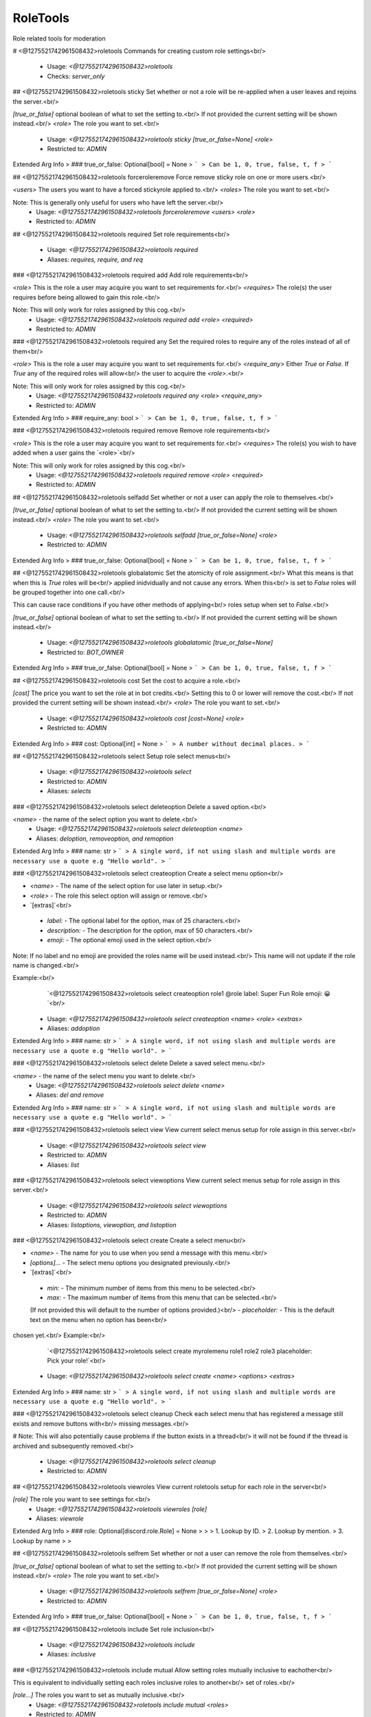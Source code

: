 RoleTools
=========

Role related tools for moderation

# <@1275521742961508432>roletools
Commands for creating custom role settings<br/>
 - Usage: `<@1275521742961508432>roletools`
 - Checks: `server_only`


## <@1275521742961508432>roletools sticky
Set whether or not a role will be re-applied when a user leaves and rejoins the server.<br/>

`[true_or_false]` optional boolean of what to set the setting to.<br/>
If not provided the current setting will be shown instead.<br/>
`<role>` The role you want to set.<br/>
 - Usage: `<@1275521742961508432>roletools sticky [true_or_false=None] <role>`
 - Restricted to: `ADMIN`
Extended Arg Info
> ### true_or_false: Optional[bool] = None
> ```
> Can be 1, 0, true, false, t, f
> ```


## <@1275521742961508432>roletools forceroleremove
Force remove sticky role on one or more users.<br/>

`<users>` The users you want to have a forced stickyrole applied to.<br/>
`<roles>` The role you want to set.<br/>

Note: This is generally only useful for users who have left the server.<br/>
 - Usage: `<@1275521742961508432>roletools forceroleremove <users> <role>`
 - Restricted to: `ADMIN`


## <@1275521742961508432>roletools required
Set role requirements<br/>
 - Usage: `<@1275521742961508432>roletools required`
 - Aliases: `requires, require, and req`


### <@1275521742961508432>roletools required add
Add role requirements<br/>

`<role>` This is the role a user may acquire you want to set requirements for.<br/>
`<requires>` The role(s) the user requires before being allowed to gain this role.<br/>

Note: This will only work for roles assigned by this cog.<br/>
 - Usage: `<@1275521742961508432>roletools required add <role> <required>`
 - Restricted to: `ADMIN`


### <@1275521742961508432>roletools required any
Set the required roles to require any of the roles instead of all of them<br/>

`<role>` This is the role a user may acquire you want to set requirements for.<br/>
`<require_any>` Either `True` or `False`. If `True` any of the required roles will allow<br/>
the user to acquire the `<role>`.<br/>

Note: This will only work for roles assigned by this cog.<br/>
 - Usage: `<@1275521742961508432>roletools required any <role> <require_any>`
 - Restricted to: `ADMIN`
Extended Arg Info
> ### require_any: bool
> ```
> Can be 1, 0, true, false, t, f
> ```


### <@1275521742961508432>roletools required remove
Remove role requirements<br/>

`<role>` This is the role a user may acquire you want to set requirements for.<br/>
`<requires>` The role(s) you wish to have added when a user gains the `<role>`<br/>

Note: This will only work for roles assigned by this cog.<br/>
 - Usage: `<@1275521742961508432>roletools required remove <role> <required>`
 - Restricted to: `ADMIN`


## <@1275521742961508432>roletools selfadd
Set whether or not a user can apply the role to themselves.<br/>

`[true_or_false]` optional boolean of what to set the setting to.<br/>
If not provided the current setting will be shown instead.<br/>
`<role>` The role you want to set.<br/>
 - Usage: `<@1275521742961508432>roletools selfadd [true_or_false=None] <role>`
 - Restricted to: `ADMIN`
Extended Arg Info
> ### true_or_false: Optional[bool] = None
> ```
> Can be 1, 0, true, false, t, f
> ```


## <@1275521742961508432>roletools globalatomic
Set the atomicity of role assignment.<br/>
What this means is that when this is `True` roles will be<br/>
applied inidvidually and not cause any errors. When this<br/>
is set to `False` roles will be grouped together into one call.<br/>

This can cause race conditions if you have other methods of applying<br/>
roles setup when set to `False`.<br/>

`[true_or_false]` optional boolean of what to set the setting to.<br/>
If not provided the current setting will be shown instead.<br/>
 - Usage: `<@1275521742961508432>roletools globalatomic [true_or_false=None]`
 - Restricted to: `BOT_OWNER`
Extended Arg Info
> ### true_or_false: Optional[bool] = None
> ```
> Can be 1, 0, true, false, t, f
> ```


## <@1275521742961508432>roletools cost
Set the cost to acquire a role.<br/>

`[cost]` The price you want to set the role at in bot credits.<br/>
Setting this to 0 or lower will remove the cost.<br/>
If not provided the current setting will be shown instead.<br/>
`<role>` The role you want to set.<br/>
 - Usage: `<@1275521742961508432>roletools cost [cost=None] <role>`
 - Restricted to: `ADMIN`
Extended Arg Info
> ### cost: Optional[int] = None
> ```
> A number without decimal places.
> ```


## <@1275521742961508432>roletools select
Setup role select menus<br/>
 - Usage: `<@1275521742961508432>roletools select`
 - Restricted to: `ADMIN`
 - Aliases: `selects`


### <@1275521742961508432>roletools select deleteoption
Delete a saved option.<br/>

`<name>` - the name of the select option you want to delete.<br/>
 - Usage: `<@1275521742961508432>roletools select deleteoption <name>`
 - Aliases: `deloption, removeoption, and remoption`
Extended Arg Info
> ### name: str
> ```
> A single word, if not using slash and multiple words are necessary use a quote e.g "Hello world".
> ```


### <@1275521742961508432>roletools select createoption
Create a select menu option<br/>

- `<name>` - The name of the select option for use later in setup.<br/>
- `<role>` - The role this select option will assign or remove.<br/>
- `[extras]`<br/>
 - `label:` - The optional label for the option, max of 25 characters.<br/>
 - `description:` - The description for the option, max of 50 characters.<br/>
 - `emoji:` - The optional emoji used in the select option.<br/>

Note: If no label and no emoji are provided the roles name will be used instead.<br/>
This name will not update if the role name is changed.<br/>

Example:<br/>
    `<@1275521742961508432>roletools select createoption role1 @role label: Super Fun Role emoji: 😀`<br/>
 - Usage: `<@1275521742961508432>roletools select createoption <name> <role> <extras>`
 - Aliases: `addoption`
Extended Arg Info
> ### name: str
> ```
> A single word, if not using slash and multiple words are necessary use a quote e.g "Hello world".
> ```


### <@1275521742961508432>roletools select delete
Delete a saved select menu.<br/>

`<name>` - the name of the select menu you want to delete.<br/>
 - Usage: `<@1275521742961508432>roletools select delete <name>`
 - Aliases: `del and remove`
Extended Arg Info
> ### name: str
> ```
> A single word, if not using slash and multiple words are necessary use a quote e.g "Hello world".
> ```


### <@1275521742961508432>roletools select view
View current select menus setup for role assign in this server.<br/>
 - Usage: `<@1275521742961508432>roletools select view`
 - Restricted to: `ADMIN`
 - Aliases: `list`


### <@1275521742961508432>roletools select viewoptions
View current select menus setup for role assign in this server.<br/>
 - Usage: `<@1275521742961508432>roletools select viewoptions`
 - Restricted to: `ADMIN`
 - Aliases: `listoptions, viewoption, and listoption`


### <@1275521742961508432>roletools select create
Create a select menu<br/>

- `<name>` - The name for you to use when you send a message with this menu.<br/>
- `[options]...` - The select menu options you designated previously.<br/>
- `[extras]`<br/>
 - `min:` - The minimum number of items from this menu to be selected.<br/>
 - `max:` - The maximum number of items from this menu that can be selected.<br/>
 (If not provided this will default to the number of options provided.)<br/>
 - `placeholder:` - This is the default text on the menu when no option has been<br/>
chosen yet.<br/>
Example:<br/>
    `<@1275521742961508432>roletools select create myrolemenu role1 role2 role3 placeholder: Pick your role!`<br/>
 - Usage: `<@1275521742961508432>roletools select create <name> <options> <extras>`
Extended Arg Info
> ### name: str
> ```
> A single word, if not using slash and multiple words are necessary use a quote e.g "Hello world".
> ```


### <@1275521742961508432>roletools select cleanup
Check each select menu that has registered a message still exists and remove buttons with<br/>
missing messages.<br/>

# Note: This will also potentially cause problems if the button exists in a thread<br/>
it will not be found if the thread is archived and subsequently removed.<br/>
 - Usage: `<@1275521742961508432>roletools select cleanup`
 - Restricted to: `ADMIN`


## <@1275521742961508432>roletools viewroles
View current roletools setup for each role in the server<br/>

`[role]` The role you want to see settings for.<br/>
 - Usage: `<@1275521742961508432>roletools viewroles [role]`
 - Aliases: `viewrole`
Extended Arg Info
> ### role: Optional[discord.role.Role] = None
> 
> 
>     1. Lookup by ID.
>     2. Lookup by mention.
>     3. Lookup by name
> 
>     


## <@1275521742961508432>roletools selfrem
Set whether or not a user can remove the role from themselves.<br/>

`[true_or_false]` optional boolean of what to set the setting to.<br/>
If not provided the current setting will be shown instead.<br/>
`<role>` The role you want to set.<br/>
 - Usage: `<@1275521742961508432>roletools selfrem [true_or_false=None] <role>`
 - Restricted to: `ADMIN`
Extended Arg Info
> ### true_or_false: Optional[bool] = None
> ```
> Can be 1, 0, true, false, t, f
> ```


## <@1275521742961508432>roletools include
Set role inclusion<br/>
 - Usage: `<@1275521742961508432>roletools include`
 - Aliases: `inclusive`


### <@1275521742961508432>roletools include mutual
Allow setting roles mutually inclusive to eachother<br/>

This is equivalent to individually setting each roles inclusive roles to another<br/>
set of roles.<br/>

`[role...]` The roles you want to set as mutually inclusive.<br/>
 - Usage: `<@1275521742961508432>roletools include mutual <roles>`
 - Restricted to: `ADMIN`


### <@1275521742961508432>roletools include remove
Remove role inclusion<br/>

`<role>` This is the role a user may acquire you want to set exclusions for.<br/>
`<include>` The role(s) currently inclusive you no longer wish to have included<br/>
 - Usage: `<@1275521742961508432>roletools include remove <role> <include>`
 - Restricted to: `ADMIN`


### <@1275521742961508432>roletools include add
Add role inclusion (This will add roles if the designated role is acquired<br/>
if the designated role is removed the included roles will also be removed<br/>
if the included roles are set to selfremovable)<br/>

`<role>` This is the role a user may acquire you want to set exclusions for.<br/>
`<include>` The role(s) you wish to have added when a user gains the `<role>`<br/>

Note: This will only work for roles assigned by this cog.<br/>
 - Usage: `<@1275521742961508432>roletools include add <role> <include>`
 - Restricted to: `ADMIN`


## <@1275521742961508432>roletools giverole
Gives a role to designated members.<br/>

`<role>` The role you want to give.<br/>
`[who...]` Who you want to give the role to. This can include any of the following:```diff<br/>
+ Member<br/>
    A specified member of the server.<br/>
+ Role<br/>
    People who already have a specified role.<br/>
+ TextChannel<br/>
    People who have access to see the channel provided.<br/>
Or one of the following:<br/>
+ everyone - everyone in the server.<br/>
+ here     - everyone who appears online in the server.<br/>
+ bots     - all the bots in the server.<br/>
+ humans   - all the humans in the server.<br/>
```
**Note:** This runs through exclusive and inclusive role checks
which may cause unintended roles to be removed/applied.

**This command is on a cooldown of 10 seconds per member who receives
a role up to a maximum of 1 hour.**
 - Usage: `<@1275521742961508432>roletools giverole <role> <who>`
 - Restricted to: `ADMIN`
Extended Arg Info
> ### *who: Union[discord.role.Role, discord.channel.TextChannel, discord.member.Member, str]
> 
> 
>     1. Lookup by ID.
>     2. Lookup by mention.
>     3. Lookup by name
> 
>     


## <@1275521742961508432>roletools reaction
Reaction role settings<br/>
 - Usage: `<@1275521742961508432>roletools reaction`
 - Aliases: `react and reactions`


### <@1275521742961508432>roletools reaction reactroles
View current bound roles in the server<br/>
 - Usage: `<@1275521742961508432>roletools reaction reactroles`
 - Restricted to: `ADMIN`
 - Aliases: `reactionroles and reactrole`


### <@1275521742961508432>roletools reaction cleanup
Cleanup old/missing reaction roles and settings.<br/>

Note: This will also clear out reaction roles if the bot is just<br/>
missing permissions to see the reactions.<br/>
 - Usage: `<@1275521742961508432>roletools reaction cleanup`
 - Restricted to: `ADMIN`


### <@1275521742961508432>roletools reaction ownercleanup
Cleanup old/missing reaction roles and settings on the bot.<br/>

Note: This will also clear out reaction roles if the bot is just<br/>
missing permissions to see the reactions.<br/>
 - Usage: `<@1275521742961508432>roletools reaction ownercleanup`
 - Restricted to: `BOT_OWNER`
 - Cooldown: `1 per 86400.0 seconds`


### <@1275521742961508432>roletools reaction remove
Remove a reaction role<br/>

`<message>` can be the channel_id-message_id pair<br/>
from copying message ID while holding SHIFT or a message link<br/>
`<emoji>` The emoji you want people to react with to get the role.<br/>
`<role>` The role you want people to receive for reacting.<br/>

Note: This will not remove the emoji reactions on the message.<br/>
 - Usage: `<@1275521742961508432>roletools reaction remove <message> <role_or_emoji>`
 - Restricted to: `ADMIN`
 - Aliases: `rem`
Extended Arg Info
> ### message: discord.message.Message
> Converts to a :class:`discord.Message`.
> 
>     


### <@1275521742961508432>roletools reaction bulk
Create multiple roles reactions for a single message<br/>

`<message>` can be the channel_id-message_id pair<br/>
from copying message ID while holding SHIFT or a message link<br/>
`[role_emoji...]` Must be a role-emoji pair separated by either `;`, `,`, `|`, or `-`.<br/>

Note: Any spaces will be considered a new set of role-emoji pairs, if you<br/>
want to specify a role with a space in it without pinging it enclose<br/>
the full role-emoji pair in quotes.<br/>

e.g. `<@1275521742961508432>roletools bulkreact 461417772115558410-821105109097644052 @member-:smile:`<br/>
`<@1275521742961508432>roletools bulkreact 461417772115558410-821105109097644052 "Super Member-:frown:"`<br/>
 - Usage: `<@1275521742961508432>roletools reaction bulk <message> <role_emoji>`
 - Restricted to: `ADMIN`
 - Aliases: `bulkcreate and bulkmake`
Extended Arg Info
> ### message: discord.message.Message
> Converts to a :class:`discord.Message`.
> 
>     


### <@1275521742961508432>roletools reaction clearreact
Clear the reactions for reaction roles. This will remove<br/>
all reactions and then re-apply the bots reaction for you.<br/>

`<message>` The message you want to clear reactions on.<br/>
`[emojis...]` Optional emojis you want to specifically remove.<br/>
If no emojis are provided this will clear all the reaction role<br/>
emojis the bot has for the message provided.<br/>

Note: This will only clear reactions which have a corresponding<br/>
reaction role on it.<br/>
 - Usage: `<@1275521742961508432>roletools reaction clearreact <message> <emojis>`
 - Restricted to: `ADMIN`
 - Aliases: `clearreacts`
Extended Arg Info
> ### message: discord.message.Message
> Converts to a :class:`discord.Message`.
> 
>     
> ### *emojis: Union[discord.emoji.Emoji, str, NoneType]
> 
> 
>     1. Lookup by ID.
>     2. Lookup by extracting ID from the emoji.
>     3. Lookup by name
> 
>     


### <@1275521742961508432>roletools reaction create
Create a reaction role<br/>

`<message>` can be the channel_id-message_id pair<br/>
from copying message ID while holding SHIFT or a message link<br/>
`<emoji>` The emoji you want people to react with to get the role.<br/>
`<role>` The role you want people to receive for reacting.<br/>
 - Usage: `<@1275521742961508432>roletools reaction create <message> <emoji> <role>`
 - Restricted to: `ADMIN`
 - Aliases: `make and setup`
Extended Arg Info
> ### message: discord.message.Message
> Converts to a :class:`discord.Message`.
> 
>     
> ### emoji: Union[discord.emoji.Emoji, str]
> 
> 
>     1. Lookup by ID.
>     2. Lookup by extracting ID from the emoji.
>     3. Lookup by name
> 
>     


## <@1275521742961508432>roletools selfrole
Add or remove a defined selfrole<br/>

`<role>` The role you want to add or remove.<br/>
If you already have the role it will be removed.<br/>
 - Usage: `<@1275521742961508432>roletools selfrole <role>`
 - Checks: `server_only`


## <@1275521742961508432>roletools message
Commands for sending/editing messages for roletools<br/>
 - Usage: `<@1275521742961508432>roletools message`


### <@1275521742961508432>roletools message edit
Edit a bots message to include Role Buttons<br/>

`<message>` - The existing message to add role buttons to. Must be a bots message.<br/>
`[buttons]...` - The names of the buttons you want to include up to a maximum of 25.<br/>
`[menus]...` - The names of the select menus you want to include up to a maximum of 5.<br/>

Note: There is a maximum of 25 slots available on one message. Each menu<br/>
uses up 5 slots while each button uses up 1 slot.<br/>
 - Usage: `<@1275521742961508432>roletools message edit <message> <buttons> <menus>`
Extended Arg Info
> ### message: discord.message.Message
> Converts to a :class:`discord.Message`.
> 
>     


### <@1275521742961508432>roletools message sendbutton
Send buttons to a specified channel with optional message.<br/>

`<channel>` - the channel to send the button role buttons to.<br/>
`[buttons]...` - The names of the buttons you want included in the<br/>
message up to a maximum of 25.<br/>
`[text]` - The text to be included with the buttons.<br/>
 - Usage: `<@1275521742961508432>roletools message sendbutton <channel> <buttons> [text]`
Extended Arg Info
> ### channel: discord.channel.TextChannel
> 
> 
>     1. Lookup by ID.
>     2. Lookup by mention.
>     3. Lookup by channel URL.
>     4. Lookup by name
> 
>     
> ### text: Optional[str] = None
> ```
> A single word, if not using slash and multiple words are necessary use a quote e.g "Hello world".
> ```


### <@1275521742961508432>roletools message sendselect
Send a select menu to a specified channel for role assignment<br/>

`<channel>` - the channel to send the button role buttons to.<br/>
`[menus]...` - The names of the select menus you want included in the<br/>
message up to a maximum of 5.<br/>
`[text]` - The text to be included with the select menu.<br/>
 - Usage: `<@1275521742961508432>roletools message sendselect <channel> <menus> [text]`
Extended Arg Info
> ### channel: discord.channel.TextChannel
> 
> 
>     1. Lookup by ID.
>     2. Lookup by mention.
>     3. Lookup by channel URL.
>     4. Lookup by name
> 
>     
> ### text: Optional[str] = None
> ```
> A single word, if not using slash and multiple words are necessary use a quote e.g "Hello world".
> ```


### <@1275521742961508432>roletools message editselect
Edit a bots message to include Role Buttons<br/>

`<message>` - The existing message to add role buttons to. Must be a bots message.<br/>
`[menus]...` - The names of the select menus you want to include up to a maximum of 5.<br/>
 - Usage: `<@1275521742961508432>roletools message editselect <message> <menus>`
Extended Arg Info
> ### message: discord.message.Message
> Converts to a :class:`discord.Message`.
> 
>     


### <@1275521742961508432>roletools message editbutton
Edit a bots message to include Role Buttons<br/>

`<message>` - The existing message to add role buttons to. Must be a bots message.<br/>
`[buttons]...` - The names of the buttons you want to include up to a maximum of 25.<br/>
 - Usage: `<@1275521742961508432>roletools message editbutton <message> <buttons>`
Extended Arg Info
> ### message: discord.message.Message
> Converts to a :class:`discord.Message`.
> 
>     


### <@1275521742961508432>roletools message send
Send a select menu to a specified channel for role assignment<br/>

`<channel>` - the channel to send the button role buttons to.<br/>
`[buttons]...` - The names of the buttons you want included in the<br/>
`[menus]...` - The names of the select menus you want included in the<br/>
message up to a maximum of 5.<br/>
`[text]` - The text to be included with the select menu.<br/>

Note: There is a maximum of 25 slots available on one message. Each menu<br/>
uses up 5 slots while each button uses up 1 slot.<br/>
 - Usage: `<@1275521742961508432>roletools message send <channel> <buttons> <menus> [text]`
Extended Arg Info
> ### channel: discord.channel.TextChannel
> 
> 
>     1. Lookup by ID.
>     2. Lookup by mention.
>     3. Lookup by channel URL.
>     4. Lookup by name
> 
>     
> ### text: Optional[str] = None
> ```
> A single word, if not using slash and multiple words are necessary use a quote e.g "Hello world".
> ```


## <@1275521742961508432>roletools forcerole
Force a sticky role on one or more users.<br/>

`<users>` The users you want to have a forced stickyrole applied to.<br/>
`<roles>` The role you want to set.<br/>

Note: The only way to remove this would be to manually remove the role from<br/>
the user.<br/>
 - Usage: `<@1275521742961508432>roletools forcerole <users> <role>`
 - Restricted to: `ADMIN`


## <@1275521742961508432>roletools removerole
Removes a role from the designated members.<br/>

`<role>` The role you want to give.<br/>
`[who...]` Who you want to give the role to. This can include any of the following:```diff<br/>
+ Member<br/>
    A specified member of the server.<br/>
+ Role<br/>
    People who already have a specified role.<br/>
+ TextChannel<br/>
    People who have access to see the channel provided.<br/>
Or one of the following:<br/>
+ everyone - everyone in the server.<br/>
+ here     - everyone who appears online in the server.<br/>
+ bots     - all the bots in the server.<br/>
+ humans   - all the humans in the server.<br/>
```
**Note:** This runs through exclusive and inclusive role checks
which may cause unintended roles to be removed/applied.

**This command is on a cooldown of 10 seconds per member who receives
a role up to a maximum of 1 hour.**
 - Usage: `<@1275521742961508432>roletools removerole <role> <who>`
 - Restricted to: `ADMIN`
Extended Arg Info
> ### *who: Union[discord.role.Role, discord.channel.TextChannel, discord.member.Member, str]
> 
> 
>     1. Lookup by ID.
>     2. Lookup by mention.
>     3. Lookup by name
> 
>     


## <@1275521742961508432>roletools exclude
Set role exclusions<br/>
 - Usage: `<@1275521742961508432>roletools exclude`
 - Aliases: `exclusive`


### <@1275521742961508432>roletools exclude add
Add role exclusion (This will remove if the designated role is acquired<br/>
if the included roles are not selfremovable they will not be removed<br/>
and the designated role will not be given)<br/>

`<role>` This is the role a user may acquire you want to set exclusions for.<br/>
`<exclude>` The role(s) you wish to have removed when a user gains the `<role>`<br/>

Note: This will only work for roles assigned by this cog.<br/>
 - Usage: `<@1275521742961508432>roletools exclude add <role> <exclude>`
 - Restricted to: `ADMIN`


### <@1275521742961508432>roletools exclude mutual
Allow setting roles mutually exclusive to eachother<br/>

This is equivalent to individually setting each roles exclusive roles to another<br/>
set of roles.<br/>

`[role...]` The roles you want to set as mutually exclusive.<br/>
 - Usage: `<@1275521742961508432>roletools exclude mutual <roles>`
 - Restricted to: `ADMIN`


### <@1275521742961508432>roletools exclude remove
Remove role exclusion<br/>

`<role>` This is the role a user may acquire you want to set exclusions for.<br/>
`<exclude>` The role(s) currently excluded you no longer wish to have excluded<br/>
 - Usage: `<@1275521742961508432>roletools exclude remove <role> <exclude>`
 - Restricted to: `ADMIN`


## <@1275521742961508432>roletools atomic
Set the atomicity of role assignment.<br/>
What this means is that when this is `True` roles will be<br/>
applied inidvidually and not cause any errors. When this<br/>
is set to `False` roles will be grouped together into one call.<br/>

This can cause race conditions if you have other methods of applying<br/>
roles setup when set to `False`.<br/>

`[true_or_false]` optional boolean of what to set the setting to.<br/>
To reset back to the default global rules use `clear`.<br/>
If not provided the current setting will be shown instead.<br/>
 - Usage: `<@1275521742961508432>roletools atomic [true_or_false=None]`
 - Restricted to: `ADMIN`
Extended Arg Info
> ### true_or_false: Union[str, bool, NoneType] = None
> ```
> A single word, if not using slash and multiple words are necessary use a quote e.g "Hello world".
> ```


## <@1275521742961508432>roletools autorole
Set a role to be automatically applied when a user joins the server.<br/>

`[true_or_false]` optional boolean of what to set the setting to.<br/>
If not provided the current setting will be shown instead.<br/>
`<role>` The role you want to set.<br/>
 - Usage: `<@1275521742961508432>roletools autorole [true_or_false=None] <role>`
 - Restricted to: `ADMIN`
 - Aliases: `auto`
Extended Arg Info
> ### true_or_false: Optional[bool] = None
> ```
> Can be 1, 0, true, false, t, f
> ```


## <@1275521742961508432>roletools buttons
Setup role buttons<br/>
 - Usage: `<@1275521742961508432>roletools buttons`
 - Restricted to: `ADMIN`
 - Aliases: `button`


### <@1275521742961508432>roletools buttons create
Create a role button<br/>

- `<name>` - The name of the button for use later in setup.<br/>
- `<role>` - The role this button will assign or remove.<br/>
- `[extras]`<br/>
 - `label:` - The optional label for the button.<br/>
 - `emoji:` - The optional emoji used in the button.<br/>
 - `style:` - The background button style. Must be one of the following:<br/>
   - `primary`<br/>
   - `secondary`<br/>
   - `success`<br/>
   - `danger`<br/>
   - `blurple`<br/>
   - `grey`<br/>
   - `green`<br/>
   - `red`<br/>

Note: If no label and no emoji are provided the roles name will be used instead.<br/>
This name will not update if the role name is changed.<br/>

Example:<br/>
    `<@1275521742961508432>roletools button create role1 @role label: Super fun role style: blurple emoji: 😀`<br/>
 - Usage: `<@1275521742961508432>roletools buttons create <name> <role> <extras>`
Extended Arg Info
> ### name: str
> ```
> A single word, if not using slash and multiple words are necessary use a quote e.g "Hello world".
> ```


### <@1275521742961508432>roletools buttons delete
Delete a saved button.<br/>

`<name>` - the name of the button you want to delete.<br/>
 - Usage: `<@1275521742961508432>roletools buttons delete <name>`
 - Aliases: `del and remove`
Extended Arg Info
> ### name: str
> ```
> A single word, if not using slash and multiple words are necessary use a quote e.g "Hello world".
> ```


### <@1275521742961508432>roletools buttons cleanup
Check each button that has registered a message still exists and remove buttons with<br/>
missing messages.<br/>

# Note: This will also potentially cause problems if the button exists in a thread<br/>
it will not be found if the thread is archived and subsequently removed.<br/>
 - Usage: `<@1275521742961508432>roletools buttons cleanup`
 - Restricted to: `ADMIN`


### <@1275521742961508432>roletools buttons view
View current buttons setup for role assign in this server.<br/>
 - Usage: `<@1275521742961508432>roletools buttons view`
 - Restricted to: `ADMIN`


